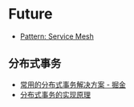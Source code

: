 * Future
  + [[https://philcalcado.com/2017/08/03/pattern_service_mesh.html][Pattern: Service Mesh]]

** 分布式事务
   + [[https://juejin.im/post/5aa3c7736fb9a028bb189bca][常用的分布式事务解决方案 - 掘金]]
   + [[https://draveness.me/distributed-transaction-principle][分布式事务的实现原理]]

